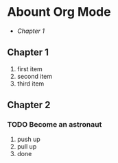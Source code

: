 * Abount Org Mode
+ [[Chapter 1]]
** Chapter 1
1. first item
2. second item
3. third item
** Chapter 2
*** TODO Become an astronaut
1) push up
2) pull up
3) done
